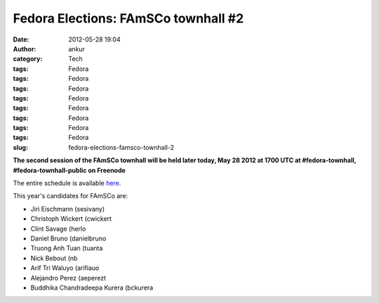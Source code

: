 Fedora Elections: FAmSCo townhall #2
####################################
:date: 2012-05-28 19:04
:author: ankur
:category: Tech
:tags: Fedora
:tags: Fedora
:tags: Fedora
:tags: Fedora
:tags: Fedora
:tags: Fedora
:tags: Fedora
:tags: Fedora
:slug: fedora-elections-famsco-townhall-2

**The second session of the FAmSCo townhall will be held later today,
May 28 2012 at 1700 UTC at #fedora-townhall, #fedora-townhall-public on
Freenode**

The entire schedule is available `here`_.

This year's candidates for FAmSCo are:

-  Jiri Eischmann (sesivany)
-  Christoph Wickert (cwickert
-  Clint Savage (herlo
-  Daniel Bruno (danielbruno
-  Truong Anh Tuan (tuanta
-  Nick Bebout (nb
-  Arif Tri Waluyo (arifiauo
-  Alejandro Perez (aeperezt
-  Buddhika Chandradeepa Kurera (bckurera

.. _here: https://fedoraproject.org/wiki/Elections#Townhall_Schedule
